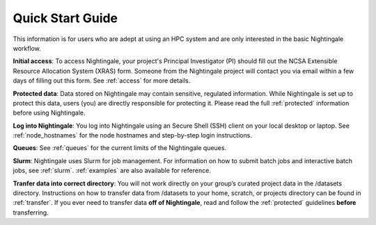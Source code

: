 .. _quick:

Quick Start Guide
==================

This information is for users who are adept at using an HPC system and are only interested in the basic Nightingale workflow.

**Initial access**: To access Nightingale, your project's Principal Investigator (PI) should fill out the NCSA Extensible Resource Allocation System (XRAS) form. Someone from the Nightingale project will contact you via email within a few days of filling out this form. See :ref:`access` for more details.

**Protected data**: Data stored on Nightingale may contain sensitive, regulated information. While Nightingale is set up to protect this data, users (you) are directly responsible for protecting it. Please read the full :ref:`protected` information before using Nightingale.

**Log into Nightingale**: You log into Nightingale using an Secure Shell (SSH) client on your local desktop or laptop. See :ref:`node_hostnames` for the node hostnames and step-by-step login instructions.

**Queues**: See :ref:`queues` for the current limits of the Nightingale queues.

**Slurm**: Nightingale uses Slurm for job management. For information on how to submit batch jobs and interactive batch jobs, see :ref:`slurm`. :ref:`examples` are also available for reference.

**Tranfer data into correct directory**: You will not work directly on your group’s curated project data in the /datasets directory. Instructions on how to transfer data from /datasets to your home, scratch, or projects directory can be found in :ref:`transfer`. If you ever need to transfer data **off of Nightingale**, read and follow the :ref:`protected` guidelines **before** transferring.
